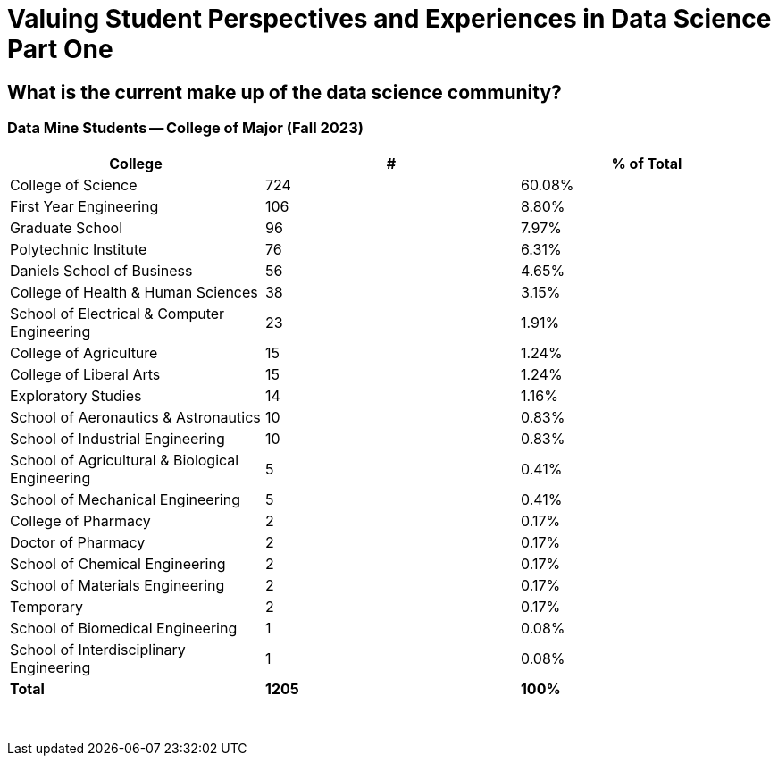 = Valuing Student Perspectives and Experiences in Data Science Part One

== What is the current make up of the data science community?

=== Data Mine Students -- College of Major (Fall 2023)

[cols="1,1,1"]
|===
|College | # | % of Total

|College of Science
|724
|60.08%

|First Year Engineering
|106
|8.80%

|Graduate School
|96
|7.97%

|Polytechnic Institute
|76
|6.31%

|Daniels School of Business
|56
|4.65%

|College of Health & Human Sciences
|38
|3.15%

|School of Electrical & Computer Engineering
|23
|1.91%

|College of Agriculture
|15
|1.24%

|College of Liberal Arts
|15
|1.24%

|Exploratory Studies
|14
|1.16%

|School of Aeronautics & Astronautics
|10
|0.83%

|School of Industrial Engineering
|10
|0.83%

|School of Agricultural & Biological Engineering
|5
|0.41%

|School of Mechanical Engineering
|5
|0.41%

|College of Pharmacy
|2
|0.17%

|Doctor of Pharmacy
|2
|0.17%

|School of Chemical Engineering
|2
|0.17%

|School of Materials Engineering
|2
|0.17%

|Temporary
|2
|0.17%

|School of Biomedical Engineering
|1
|0.08%

|School of Interdisciplinary Engineering
|1
|0.08%

|*Total*
|*1205*
|*100%*
|===

{sp}+